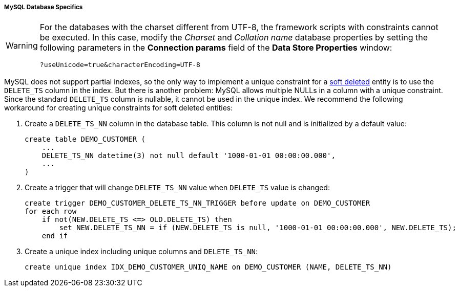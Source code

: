 :sourcesdir: ../../../../../source

[[db_mysql_features]]
===== MySQL Database Specifics

[WARNING]
====
For the databases with the charset different from UTF-8, the framework scripts with constraints cannot be executed. In this case, modify the _Charset_ and _Collation name_ database properties by setting the following parameters in the *Connection params* field of the *Data Store Properties* window:

[source, plain]
----
?useUnicode=true&characterEncoding=UTF-8
----
====

MySQL does not support partial indexes, so the only way to implement a unique constraint for a <<soft_deletion,soft deleted>> entity is to use the `DELETE_TS` column in the index. But there is another problem: MySQL allows multiple NULLs in a column with a unique constraint. Since the standard `DELETE_TS` column is nullable, it cannot be used in the unique index. We recommend the following workaround for creating unique constraints for soft deleted entities:

. Create a `DELETE_TS_NN` column in the database table. This column is not null and is initialized by a default value:
+
[source, sql]
----
create table DEMO_CUSTOMER (
    ...
    DELETE_TS_NN datetime(3) not null default '1000-01-01 00:00:00.000',
    ...
)
----

. Create a trigger that will change `DELETE_TS_NN` value when `DELETE_TS` value is changed:
+
[source, sql]
----
create trigger DEMO_CUSTOMER_DELETE_TS_NN_TRIGGER before update on DEMO_CUSTOMER
for each row
    if not(NEW.DELETE_TS <=> OLD.DELETE_TS) then
        set NEW.DELETE_TS_NN = if (NEW.DELETE_TS is null, '1000-01-01 00:00:00.000', NEW.DELETE_TS);
    end if
----

. Create a unique index including unique columns and `DELETE_TS_NN`:
+
[source, sql]
----
create unique index IDX_DEMO_CUSTOMER_UNIQ_NAME on DEMO_CUSTOMER (NAME, DELETE_TS_NN)
----

